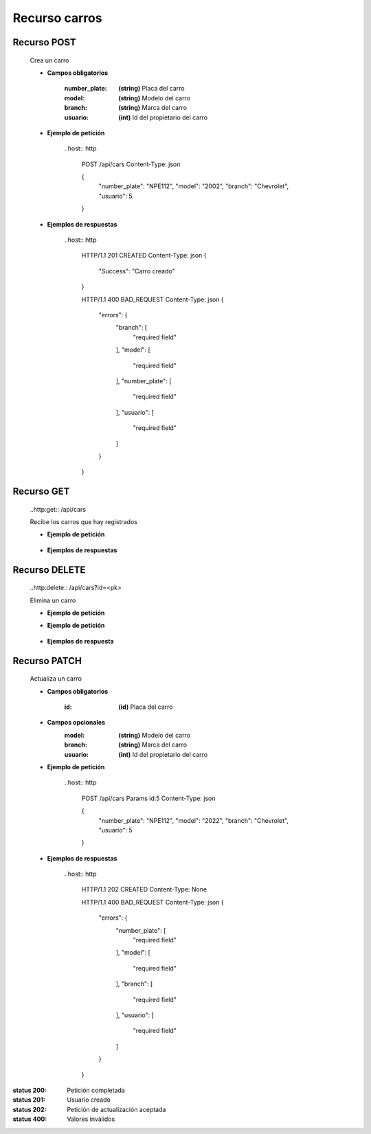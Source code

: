 ========================
    Recurso carros
========================

Recurso POST
------------
    .. http:post:: /api/cars

    Crea un carro

    * **Campos obligatorios**

        :number_plate: **(string)** Placa del carro
        :model: **(string)** Modelo del carro
        :branch: **(string)** Marca del carro
        :usuario: **(int)** Id del propietario del carro

    * **Ejemplo de petición**

        ..host:: http

            POST /api/cars
            Content-Type: json

            {
                "number_plate": "NPE112",
                "model": "2002",
                "branch": "Chevrolet",
                "usuario": 5
            }

    * **Ejemplos de respuestas**

        ..host:: http

            HTTP/1.1 201 CREATED
            Content-Type: json
            {
                "Success": "Carro creado"
            }

            HTTP/1.1 400 BAD_REQUEST
            Content-Type: json
            {
                "errors": {
                    "branch": [
                        "required field"
                    ],
                    "model": [
                        "required field"
                    ],
                    "number_plate": [
                        "required field"
                    ],
                    "usuario": [
                        "required field"
                    ]
                }
            }

Recurso GET
-----------

    ..http:get:: /api/cars

    Recibe los carros que hay registrados

    * **Ejemplo de petición**

        .. host:: http

            GET /api/cars HTTP/1.1 
            Content-Type: None

    * **Ejemplos de respuestas**

        .. host:: http

             HTTP/1.1 200 OK
             Content-Type: json
             {
                "data": [
                            {
                                "id": 7,
                                "number_plate": "NPE112",
                                "model": "2002",
                                "branch": "Chevrolet",
                                "usuario": 5
                            }
                    ]
            }

Recurso DELETE
--------------

    ..http:delete:: /api/cars?id=<pk>

    Elimina un carro

    * **Ejemplo de petición**
        .. **Campos Obligatorios**

            :id: **(int)** Id del carro

    * **Ejemplo de petición**

        .. host:: http

            DELETE /api/cars?id=1 HTTP/1.1
            Params

            id: 2

    * **Ejemplos de respuesta**

        .. host:: http

            HTTP/1.1 200 OK
            {
                "Success": "Carro eliminado"
            }

            HTTP/1.1 400 BAD_REQUEST
            {
                "Error": "Id no válida"
            }

Recurso PATCH
------------
    .. http:patch:: /api/cars

    Actualiza un carro

    * **Campos obligatorios**

        :id: **(id)** Placa del carro

    * **Campos opcionales** 
        :model: **(string)** Modelo del carro
        :branch: **(string)** Marca del carro
        :usuario: **(int)** Id del propietario del carro

    * **Ejemplo de petición**

        ..host:: http

            POST /api/cars
            Params id:5
            Content-Type: json

            {
                "number_plate": "NPE112",
                "model": "2022",
                "branch": "Chevrolet",
                "usuario": 5
            }

    * **Ejemplos de respuestas**

        ..host:: http

            HTTP/1.1 202 CREATED
            Content-Type: None

            HTTP/1.1 400 BAD_REQUEST
            Content-Type: json
            {
                "errors": {
                    "number_plate": [
                        "required field"
                    ],
                    "model": [
                        "required field"
                    ],
                    "branch": [
                        "required field"
                    ],
                    "usuario": [
                        "required field"
                    ]
                }
            }


:status 200: Petición completada
:status 201: Usuario creado
:status 202: Petición de actualización aceptada
:status 400: Valores inválidos

